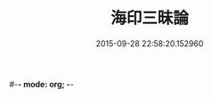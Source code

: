 #-*- mode: org; -*-
#+DATE: 2015-09-28 22:58:20.152960
#+TITLE: 海印三昧論
#+PROPERTY: CBETA_ID T45n1889
#+PROPERTY: ID KR6e0113
#+PROPERTY: SOURCE Taisho Tripitaka Vol. 45, No. 1889
#+PROPERTY: VOL 45
#+PROPERTY: BASEEDITION T
#+PROPERTY: WITNESS T
#+PROPERTY: LASTPB <pb:KR6e0113_T_000-0773c>¶¶¶¶¶¶¶¶¶¶¶¶¶¶¶¶


